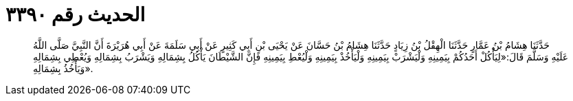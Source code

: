 
= الحديث رقم ٣٣٩٠

[quote.hadith]
حَدَّثَنَا هِشَامُ بْنُ عَمَّارٍ حَدَّثَنَا الْهِقْلُ بْنُ زِيَادٍ حَدَّثَنَا هِشَامُ بْنُ حَسَّانَ عَنْ يَحْيَى بْنِ أَبِي كَثِيرٍ عَنْ أَبِي سَلَمَةَ عَنْ أَبِي هُرَيْرَةَ أَنَّ النَّبِيَّ صَلَّى اللَّهُ عَلَيْهِ وَسَلَّمَ قَالَ:«لِيَأْكُلْ أَحَدُكُمْ بِيَمِينِهِ وَلْيَشْرَبْ بِيَمِينِهِ وَلْيَأْخُذْ بِيَمِينِهِ وَلْيُعْطِ بِيَمِينِهِ فَإِنَّ الشَّيْطَانَ يَأْكُلُ بِشِمَالِهِ وَيَشْرَبُ بِشِمَالِهِ وَيُعْطِي بِشِمَالِهِ وَيَأْخُذُ بِشِمَالِهِ».